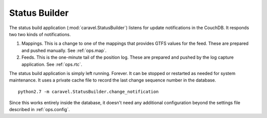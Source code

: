 ..  _ops.sb:

Status Builder
================

The status build application (:mod:`caravel.StatusBuilder`)
listens for update notifications in
the CouchDB.  It responds two two kinds of notifications.

1.  Mappings.  This is a change to one of the mappings that provides
    GTFS values for the feed.  These are prepared and pushed
    manually.  See :ref:`ops.map`.

2.  Feeds.  This is the one-minute tail of the position log.
    These are prepared and pushed by the log capture
    application.  See :ref:`ops.rtc`.

The  status build application is simply left running.  Forever.  It can be
stopped or restarted as needed for system maintenance.  It uses a private
cache file to record the last change sequence number in the database.

::

    python2.7 -m caravel.StatusBuilder.change_notification

Since this works entirely inside the database, it doesn't need any
additional configuration beyond the settings file described in :ref:`ops.config`.
